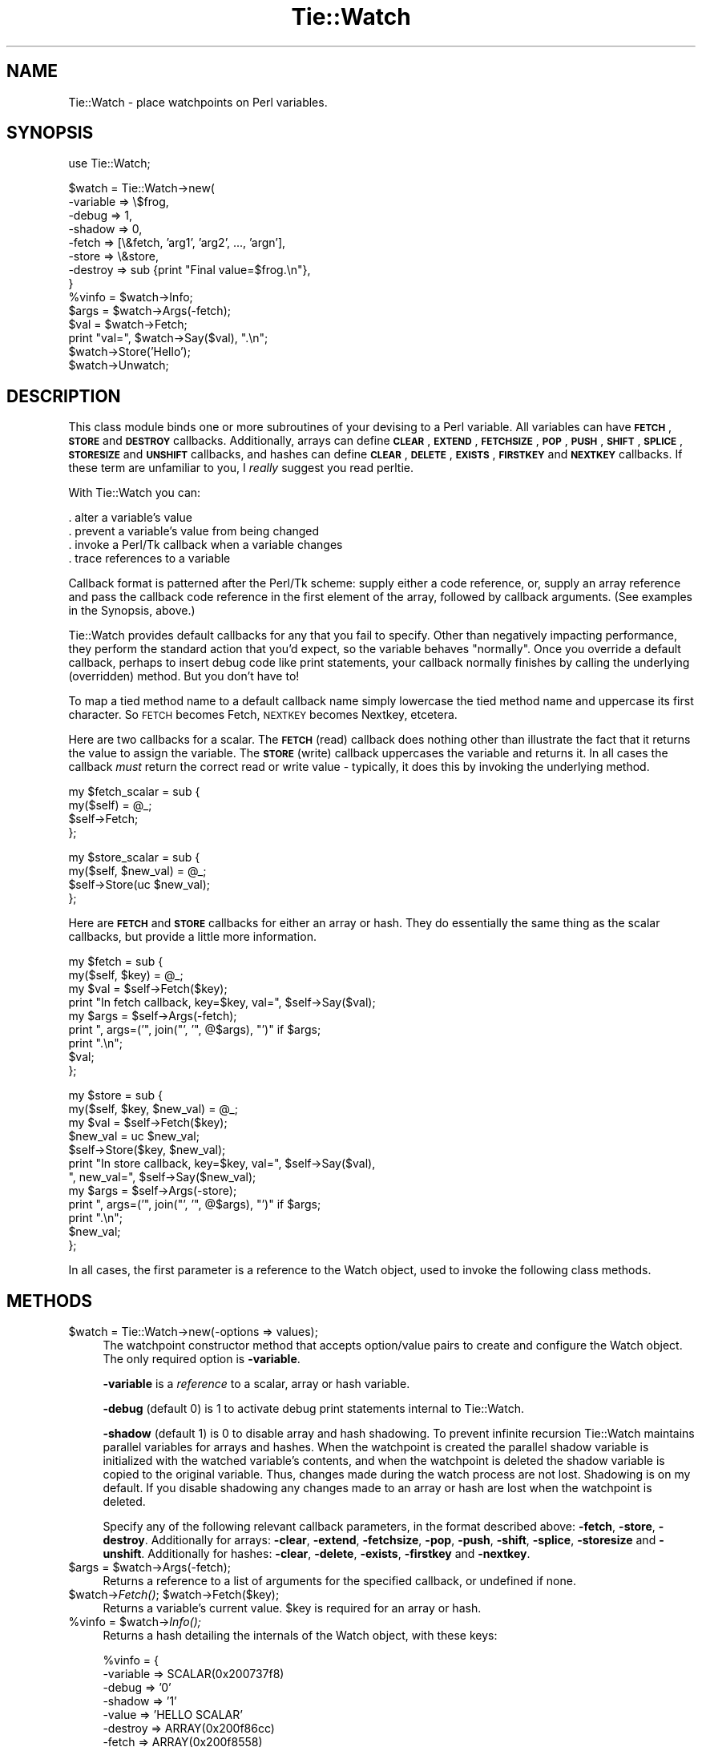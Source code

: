 .\" Automatically generated by Pod::Man v1.37, Pod::Parser v1.3
.\"
.\" Standard preamble:
.\" ========================================================================
.de Sh \" Subsection heading
.br
.if t .Sp
.ne 5
.PP
\fB\\$1\fR
.PP
..
.de Sp \" Vertical space (when we can't use .PP)
.if t .sp .5v
.if n .sp
..
.de Vb \" Begin verbatim text
.ft CW
.nf
.ne \\$1
..
.de Ve \" End verbatim text
.ft R
.fi
..
.\" Set up some character translations and predefined strings.  \*(-- will
.\" give an unbreakable dash, \*(PI will give pi, \*(L" will give a left
.\" double quote, and \*(R" will give a right double quote.  | will give a
.\" real vertical bar.  \*(C+ will give a nicer C++.  Capital omega is used to
.\" do unbreakable dashes and therefore won't be available.  \*(C` and \*(C'
.\" expand to `' in nroff, nothing in troff, for use with C<>.
.tr \(*W-|\(bv\*(Tr
.ds C+ C\v'-.1v'\h'-1p'\s-2+\h'-1p'+\s0\v'.1v'\h'-1p'
.ie n \{\
.    ds -- \(*W-
.    ds PI pi
.    if (\n(.H=4u)&(1m=24u) .ds -- \(*W\h'-12u'\(*W\h'-12u'-\" diablo 10 pitch
.    if (\n(.H=4u)&(1m=20u) .ds -- \(*W\h'-12u'\(*W\h'-8u'-\"  diablo 12 pitch
.    ds L" ""
.    ds R" ""
.    ds C` ""
.    ds C' ""
'br\}
.el\{\
.    ds -- \|\(em\|
.    ds PI \(*p
.    ds L" ``
.    ds R" ''
'br\}
.\"
.\" If the F register is turned on, we'll generate index entries on stderr for
.\" titles (.TH), headers (.SH), subsections (.Sh), items (.Ip), and index
.\" entries marked with X<> in POD.  Of course, you'll have to process the
.\" output yourself in some meaningful fashion.
.if \nF \{\
.    de IX
.    tm Index:\\$1\t\\n%\t"\\$2"
..
.    nr % 0
.    rr F
.\}
.\"
.\" For nroff, turn off justification.  Always turn off hyphenation; it makes
.\" way too many mistakes in technical documents.
.hy 0
.if n .na
.\"
.\" Accent mark definitions (@(#)ms.acc 1.5 88/02/08 SMI; from UCB 4.2).
.\" Fear.  Run.  Save yourself.  No user-serviceable parts.
.    \" fudge factors for nroff and troff
.if n \{\
.    ds #H 0
.    ds #V .8m
.    ds #F .3m
.    ds #[ \f1
.    ds #] \fP
.\}
.if t \{\
.    ds #H ((1u-(\\\\n(.fu%2u))*.13m)
.    ds #V .6m
.    ds #F 0
.    ds #[ \&
.    ds #] \&
.\}
.    \" simple accents for nroff and troff
.if n \{\
.    ds ' \&
.    ds ` \&
.    ds ^ \&
.    ds , \&
.    ds ~ ~
.    ds /
.\}
.if t \{\
.    ds ' \\k:\h'-(\\n(.wu*8/10-\*(#H)'\'\h"|\\n:u"
.    ds ` \\k:\h'-(\\n(.wu*8/10-\*(#H)'\`\h'|\\n:u'
.    ds ^ \\k:\h'-(\\n(.wu*10/11-\*(#H)'^\h'|\\n:u'
.    ds , \\k:\h'-(\\n(.wu*8/10)',\h'|\\n:u'
.    ds ~ \\k:\h'-(\\n(.wu-\*(#H-.1m)'~\h'|\\n:u'
.    ds / \\k:\h'-(\\n(.wu*8/10-\*(#H)'\z\(sl\h'|\\n:u'
.\}
.    \" troff and (daisy-wheel) nroff accents
.ds : \\k:\h'-(\\n(.wu*8/10-\*(#H+.1m+\*(#F)'\v'-\*(#V'\z.\h'.2m+\*(#F'.\h'|\\n:u'\v'\*(#V'
.ds 8 \h'\*(#H'\(*b\h'-\*(#H'
.ds o \\k:\h'-(\\n(.wu+\w'\(de'u-\*(#H)/2u'\v'-.3n'\*(#[\z\(de\v'.3n'\h'|\\n:u'\*(#]
.ds d- \h'\*(#H'\(pd\h'-\w'~'u'\v'-.25m'\f2\(hy\fP\v'.25m'\h'-\*(#H'
.ds D- D\\k:\h'-\w'D'u'\v'-.11m'\z\(hy\v'.11m'\h'|\\n:u'
.ds th \*(#[\v'.3m'\s+1I\s-1\v'-.3m'\h'-(\w'I'u*2/3)'\s-1o\s+1\*(#]
.ds Th \*(#[\s+2I\s-2\h'-\w'I'u*3/5'\v'-.3m'o\v'.3m'\*(#]
.ds ae a\h'-(\w'a'u*4/10)'e
.ds Ae A\h'-(\w'A'u*4/10)'E
.    \" corrections for vroff
.if v .ds ~ \\k:\h'-(\\n(.wu*9/10-\*(#H)'\s-2\u~\d\s+2\h'|\\n:u'
.if v .ds ^ \\k:\h'-(\\n(.wu*10/11-\*(#H)'\v'-.4m'^\v'.4m'\h'|\\n:u'
.    \" for low resolution devices (crt and lpr)
.if \n(.H>23 .if \n(.V>19 \
\{\
.    ds : e
.    ds 8 ss
.    ds o a
.    ds d- d\h'-1'\(ga
.    ds D- D\h'-1'\(hy
.    ds th \o'bp'
.    ds Th \o'LP'
.    ds ae ae
.    ds Ae AE
.\}
.rm #[ #] #H #V #F C
.\" ========================================================================
.\"
.IX Title "Tie::Watch 3"
.TH Tie::Watch 3 "2003-08-24" "Tk804.027" "perl/Tk Documentation"
.SH "NAME"
.Vb 1
\& Tie::Watch - place watchpoints on Perl variables.
.Ve
.SH "SYNOPSIS"
.IX Header "SYNOPSIS"
.Vb 1
\& use Tie::Watch;
.Ve
.PP
.Vb 14
\& $watch = Tie::Watch->new(
\&     -variable => \e$frog,
\&     -debug    => 1,
\&     -shadow   => 0,
\&     -fetch    => [\e&fetch, 'arg1', 'arg2', ..., 'argn'],
\&     -store    => \e&store,
\&     -destroy  => sub {print "Final value=$frog.\en"},
\& }
\& %vinfo = $watch->Info;
\& $args  = $watch->Args(-fetch);
\& $val   = $watch->Fetch;
\& print "val=", $watch->Say($val), ".\en";
\& $watch->Store('Hello');
\& $watch->Unwatch;
.Ve
.SH "DESCRIPTION"
.IX Header "DESCRIPTION"
This class module binds one or more subroutines of your devising to a
Perl variable.  All variables can have \fB\s-1FETCH\s0\fR, \fB\s-1STORE\s0\fR and
\&\fB\s-1DESTROY\s0\fR callbacks.  Additionally, arrays can define \fB\s-1CLEAR\s0\fR, \fB\s-1EXTEND\s0\fR,
\&\fB\s-1FETCHSIZE\s0\fR, \fB\s-1POP\s0\fR, \fB\s-1PUSH\s0\fR, \fB\s-1SHIFT\s0\fR, \fB\s-1SPLICE\s0\fR, \fB\s-1STORESIZE\s0\fR and
\&\fB\s-1UNSHIFT\s0\fR callbacks, and hashes can define \fB\s-1CLEAR\s0\fR, \fB\s-1DELETE\s0\fR, \fB\s-1EXISTS\s0\fR,
\&\fB\s-1FIRSTKEY\s0\fR and \fB\s-1NEXTKEY\s0\fR callbacks.  If these term are unfamiliar to you,
I \fIreally\fR suggest you read perltie.
.PP
With Tie::Watch you can:
.PP
.Vb 4
\& . alter a variable's value
\& . prevent a variable's value from being changed
\& . invoke a Perl/Tk callback when a variable changes
\& . trace references to a variable
.Ve
.PP
Callback format is patterned after the Perl/Tk scheme: supply either a
code reference, or, supply an array reference and pass the callback
code reference in the first element of the array, followed by callback
arguments.  (See examples in the Synopsis, above.)
.PP
Tie::Watch provides default callbacks for any that you fail to
specify.  Other than negatively impacting performance, they perform
the standard action that you'd expect, so the variable behaves
\&\*(L"normally\*(R".  Once you override a default callback, perhaps to insert
debug code like print statements, your callback normally finishes by
calling the underlying (overridden) method.  But you don't have to!
.PP
To map a tied method name to a default callback name simply lowercase
the tied method name and uppercase its first character.  So \s-1FETCH\s0
becomes Fetch, \s-1NEXTKEY\s0 becomes Nextkey, etcetera.
.PP
Here are two callbacks for a scalar. The \fB\s-1FETCH\s0\fR (read) callback does
nothing other than illustrate the fact that it returns the value to
assign the variable.  The \fB\s-1STORE\s0\fR (write) callback uppercases the
variable and returns it.  In all cases the callback \fImust\fR return the
correct read or write value \- typically, it does this by invoking the
underlying method.
.PP
.Vb 4
\& my $fetch_scalar = sub {
\&     my($self) = @_;
\&     $self->Fetch;
\& };
.Ve
.PP
.Vb 4
\& my $store_scalar = sub {
\&     my($self, $new_val) = @_;
\&     $self->Store(uc $new_val);
\& };
.Ve
.PP
Here are \fB\s-1FETCH\s0\fR and \fB\s-1STORE\s0\fR callbacks for either an array or hash.
They do essentially the same thing as the scalar callbacks, but
provide a little more information.
.PP
.Vb 9
\& my $fetch = sub {
\&     my($self, $key) = @_;
\&     my $val = $self->Fetch($key);
\&     print "In fetch callback, key=$key, val=", $self->Say($val);
\&     my $args = $self->Args(-fetch);
\&     print ", args=('", join("', '",  @$args), "')" if $args;
\&     print ".\en";
\&     $val;
\& };
.Ve
.PP
.Vb 12
\& my $store = sub {
\&     my($self, $key, $new_val) = @_;
\&     my $val = $self->Fetch($key);
\&     $new_val = uc $new_val;
\&     $self->Store($key, $new_val);
\&     print "In store callback, key=$key, val=", $self->Say($val),
\&       ", new_val=", $self->Say($new_val);
\&     my $args = $self->Args(-store);
\&     print ", args=('", join("', '",  @$args), "')" if $args;
\&     print ".\en";
\&     $new_val;
\& };
.Ve
.PP
In all cases, the first parameter is a reference to the Watch object,
used to invoke the following class methods.
.SH "METHODS"
.IX Header "METHODS"
.IP "$watch = Tie::Watch\->new(\-options => values);" 4
.IX Item "$watch = Tie::Watch->new(-options => values);"
The watchpoint constructor method that accepts option/value pairs to
create and configure the Watch object.  The only required option is
\&\fB\-variable\fR.
.Sp
\&\fB\-variable\fR is a \fIreference\fR to a scalar, array or hash variable.
.Sp
\&\fB\-debug\fR (default 0) is 1 to activate debug print statements internal
to Tie::Watch.
.Sp
\&\fB\-shadow\fR (default 1) is 0 to disable array and hash shadowing.  To
prevent infinite recursion Tie::Watch maintains parallel variables for
arrays and hashes.  When the watchpoint is created the parallel shadow
variable is initialized with the watched variable's contents, and when
the watchpoint is deleted the shadow variable is copied to the original
variable.  Thus, changes made during the watch process are not lost.
Shadowing is on my default.  If you disable shadowing any changes made
to an array or hash are lost when the watchpoint is deleted.
.Sp
Specify any of the following relevant callback parameters, in the
format described above: \fB\-fetch\fR, \fB\-store\fR, \fB\-destroy\fR.
Additionally for arrays: \fB\-clear\fR, \fB\-extend\fR, \fB\-fetchsize\fR,
\&\fB\-pop\fR, \fB\-push\fR, \fB\-shift\fR, \fB\-splice\fR, \fB\-storesize\fR and
\&\fB\-unshift\fR.  Additionally for hashes: \fB\-clear\fR, \fB\-delete\fR,
\&\fB\-exists\fR, \fB\-firstkey\fR and \fB\-nextkey\fR.
.ie n .IP "$args = $watch\->Args(\-fetch);" 4
.el .IP "$args = \f(CW$watch\fR\->Args(\-fetch);" 4
.IX Item "$args = $watch->Args(-fetch);"
Returns a reference to a list of arguments for the specified callback,
or undefined if none.
.ie n .IP "$watch\->\fIFetch()\fR;  $watch\->Fetch($key);" 4
.el .IP "$watch\->\fIFetch()\fR;  \f(CW$watch\fR\->Fetch($key);" 4
.IX Item "$watch->Fetch();  $watch->Fetch($key);"
Returns a variable's current value.  \f(CW$key\fR is required for an array or
hash.
.ie n .IP "%vinfo = $watch\fR\->\fIInfo();" 4
.el .IP "%vinfo = \f(CW$watch\fR\->\fIInfo()\fR;" 4
.IX Item "%vinfo = $watch->Info();"
Returns a hash detailing the internals of the Watch object, with these
keys:
.Sp
.Vb 10
\& %vinfo = {
\&     -variable =>  SCALAR(0x200737f8)
\&     -debug    =>  '0'
\&     -shadow   =>  '1'
\&     -value    =>  'HELLO SCALAR'
\&     -destroy  =>  ARRAY(0x200f86cc)
\&     -fetch    =>  ARRAY(0x200f8558)
\&     -store    =>  ARRAY(0x200f85a0)
\&     -legible  =>  above data formatted as a list of string, for printing
\& }
.Ve
.Sp
For array and hash Watch objects, the \fB\-value\fR key is replaced with a
\&\fB\-ptr\fR key which is a reference to the parallel array or hash.
Additionally, for an array or hash, there are key/value pairs for
all the variable specific callbacks.
.IP "$watch\->Say($val);" 4
.IX Item "$watch->Say($val);"
Used mainly for debugging, it returns \f(CW$val\fR in quotes if required, or
the string \*(L"undefined\*(R" for undefined values.
.ie n .IP "$watch\->Store($new_val);  $watch\fR\->Store($key, \f(CW$new_val);" 4
.el .IP "$watch\->Store($new_val);  \f(CW$watch\fR\->Store($key, \f(CW$new_val\fR);" 4
.IX Item "$watch->Store($new_val);  $watch->Store($key, $new_val);"
Store a variable's new value.  \f(CW$key\fR is required for an array or hash.
.IP "$watch\->\fIUnwatch()\fR;" 4
.IX Item "$watch->Unwatch();"
Stop watching the variable.
.SH "EFFICIENCY CONSIDERATIONS"
.IX Header "EFFICIENCY CONSIDERATIONS"
If you can live using the class methods provided, please do so.  You
can meddle with the object hash directly and improved watch
performance, at the risk of your code breaking in the future.
.SH "AUTHOR"
.IX Header "AUTHOR"
Stephen.O.Lidie@Lehigh.EDU
.SH "HISTORY"
.IX Header "HISTORY"
.Vb 3
\& lusol@Lehigh.EDU, LUCC, 96/05/30
\& . Original version 0.92 release, based on the Trace module from Hans Mulder,
\&   and ideas from Tim Bunce.
.Ve
.PP
.Vb 2
\& lusol@Lehigh.EDU, LUCC, 96/12/25
\& . Version 0.96, release two inner references detected by Perl 5.004.
.Ve
.PP
.Vb 3
\& lusol@Lehigh.EDU, LUCC, 97/01/11
\& . Version 0.97, fix Makefile.PL and MANIFEST (thanks Andreas Koenig).
\&   Make sure test.pl doesn't fail if Tk isn't installed.
.Ve
.PP
.Vb 2
\& Stephen.O.Lidie@Lehigh.EDU, Lehigh University Computing Center, 97/10/03
\& . Version 0.98, implement -shadow option for arrays and hashes.
.Ve
.PP
.Vb 6
\& Stephen.O.Lidie@Lehigh.EDU, Lehigh University Computing Center, 98/02/11
\& . Version 0.99, finally, with Perl 5.004_57, we can completely watch arrays.
\&   With tied array support this module is essentially complete, so its been
\&   optimized for speed at the expense of clarity - sorry about that. The
\&   Delete() method has been renamed Unwatch() because it conflicts with the
\&   builtin delete().
.Ve
.PP
.Vb 3
\& Stephen.O.Lidie@Lehigh.EDU, Lehigh University Computing Center, 99/04/04
\& . Version 1.0, for Perl 5.005_03, update Makefile.PL for ActiveState, and
\&   add two examples (one for Perl/Tk).
.Ve
.SH "COPYRIGHT"
.IX Header "COPYRIGHT"
Copyright (C) 1996 \- 1999 Stephen O. Lidie. All rights reserved.
.PP
This program is free software; you can redistribute it and/or modify it under
the same terms as Perl itself.
